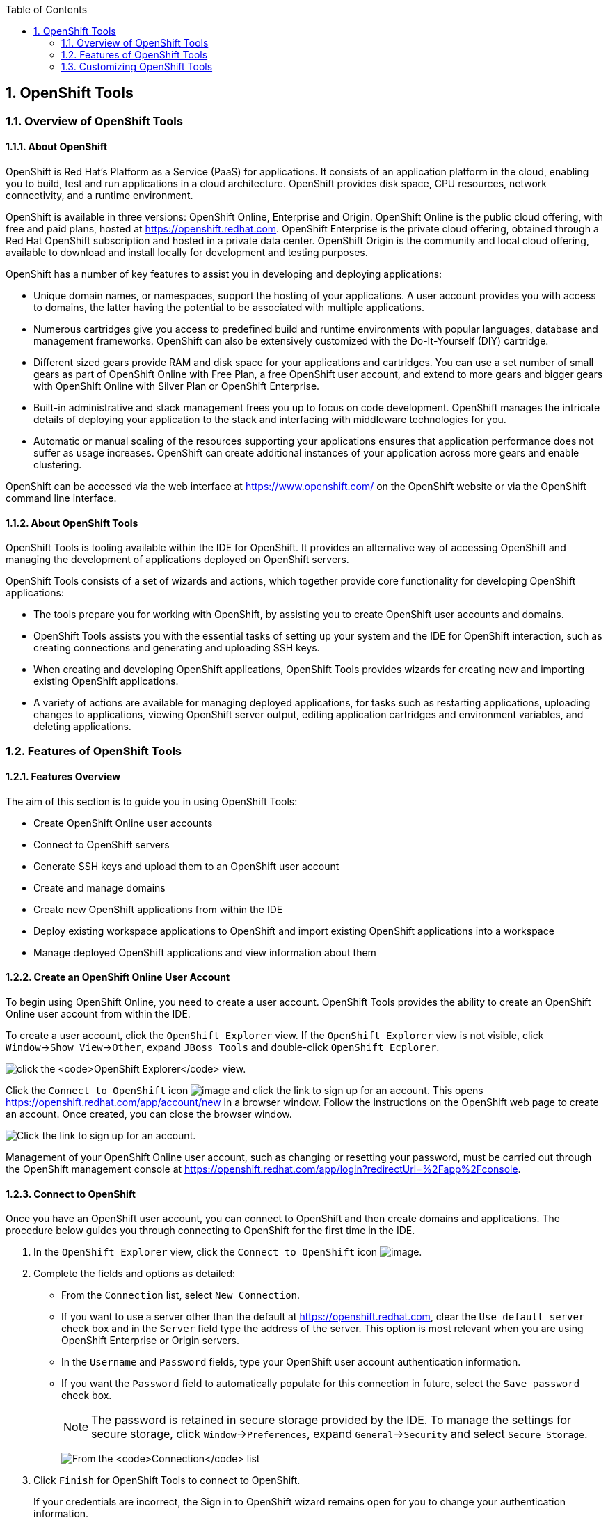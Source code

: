 :icons: font
:toc: left
:numbered:

[[openshift-tools]]
== OpenShift Tools

[[overview-of-openshift-tools]]
=== Overview of OpenShift Tools

[[about-openshift]]
==== About OpenShift

OpenShift is Red Hat's Platform as a Service (PaaS) for applications. It
consists of an application platform in the cloud, enabling you to build,
test and run applications in a cloud architecture. OpenShift provides
disk space, CPU resources, network connectivity, and a runtime
environment.

OpenShift is available in three versions: OpenShift Online, Enterprise
and Origin. OpenShift Online is the public cloud offering, with free and
paid plans, hosted at https://openshift.redhat.com[]. OpenShift
Enterprise is the private cloud offering, obtained through a Red Hat
OpenShift subscription and hosted in a private data center. OpenShift
Origin is the community and local cloud offering, available to download
and install locally for development and testing purposes.

OpenShift has a number of key features to assist you in developing and
deploying applications:

* Unique domain names, or namespaces, support the hosting of your
applications. A user account provides you with access to domains, the
latter having the potential to be associated with multiple applications.
* Numerous cartridges give you access to predefined build and runtime
environments with popular languages, database and management frameworks.
OpenShift can also be extensively customized with the Do-It-Yourself
(DIY) cartridge.
* Different sized gears provide RAM and disk space for your applications
and cartridges. You can use a set number of small gears as part of
OpenShift Online with Free Plan, a free OpenShift user account, and
extend to more gears and bigger gears with OpenShift Online with Silver
Plan or OpenShift Enterprise.
* Built-in administrative and stack management frees you up to focus on
code development. OpenShift manages the intricate details of deploying
your application to the stack and interfacing with middleware
technologies for you.
* Automatic or manual scaling of the resources supporting your
applications ensures that application performance does not suffer as
usage increases. OpenShift can create additional instances of your
application across more gears and enable clustering.

OpenShift can be accessed via the web interface at
https://www.openshift.com/[] on the OpenShift website or via the
OpenShift command line interface.

[[about-openshift-tools]]
==== About OpenShift Tools

OpenShift Tools is tooling available within the IDE for OpenShift. It
provides an alternative way of accessing OpenShift and managing the
development of applications deployed on OpenShift servers.

OpenShift Tools consists of a set of wizards and actions, which together
provide core functionality for developing OpenShift applications:

* The tools prepare you for working with OpenShift, by assisting you to
create OpenShift user accounts and domains.
* OpenShift Tools assists you with the essential tasks of setting up
your system and the IDE for OpenShift interaction, such as creating
connections and generating and uploading SSH keys.
* When creating and developing OpenShift applications, OpenShift Tools
provides wizards for creating new and importing existing OpenShift
applications.
* A variety of actions are available for managing deployed applications,
for tasks such as restarting applications, uploading changes to
applications, viewing OpenShift server output, editing application
cartridges and environment variables, and deleting applications.

[[features-of-openshift-tools]]
=== Features of OpenShift Tools

[[features-overview]]
==== Features Overview

The aim of this section is to guide you in using OpenShift Tools:

* Create OpenShift Online user accounts
* Connect to OpenShift servers
* Generate SSH keys and upload them to an OpenShift user account
* Create and manage domains
* Create new OpenShift applications from within the IDE
* Deploy existing workspace applications to OpenShift and import
existing OpenShift applications into a workspace
* Manage deployed OpenShift applications and view information about them

[[create-an-openshift-online-user-account]]
==== Create an OpenShift Online User Account

To begin using OpenShift Online, you need to create a user account.
OpenShift Tools provides the ability to create an OpenShift Online user
account from within the IDE.

To create a user account, click the `OpenShift Explorer` view. If the
`OpenShift Explorer` view is not visible, click
`Window`→`Show View`→`Other`, expand `JBoss Tools` and double-click
`OpenShift Ecplorer`.

image:images/4324.png[click the `OpenShift Explorer` view.]

Click the `Connect to OpenShift` icon image:images/4325.png[image] and
click the link to sign up for an account. This opens
https://openshift.redhat.com/app/account/new[] in a browser window.
Follow the instructions on the OpenShift web page to create an account.
Once created, you can close the browser window.

image:images/3928.png[Click the link to sign up for an account.]

Management of your OpenShift Online user account, such as changing or
resetting your password, must be carried out through the OpenShift
management console at
https://openshift.redhat.com/app/login?redirectUrl=%2Fapp%2Fconsole[].

[[connect-to-openshift]]
==== Connect to OpenShift

Once you have an OpenShift user account, you can connect to OpenShift
and then create domains and applications. The procedure below guides you
through connecting to OpenShift for the first time in the IDE.

1.  In the `OpenShift Explorer` view, click the `Connect to OpenShift`
icon image:images/4325.png[image].
2.  Complete the fields and options as detailed:
* From the `Connection` list, select `New Connection`.
* If you want to use a server other than the default at
https://openshift.redhat.com, clear the `Use default server` check box
and in the `Server` field type the address of the server. This option is
most relevant when you are using OpenShift Enterprise or Origin servers.
* In the `Username` and `Password` fields, type your OpenShift user
account authentication information.
* If you want the `Password` field to automatically populate for this
connection in future, select the `Save password` check box.
+
[NOTE]
====
The password is retained in secure storage provided by the IDE. To
manage the settings for secure storage, click `Window`→`Preferences`,
expand `General`→`Security` and select `Secure Storage`.
====
+
image:images/3929.png[From the `Connection` list, select
`New Connection`. In the `Username` and `Password` fields, type your
OpenShift user account authentication information.]
3.  Click `Finish` for OpenShift Tools to connect to OpenShift.
+
If your credentials are incorrect, the Sign in to OpenShift wizard
remains open for you to change your authentication information.
+
If you selected for your password to be saved, you are prompted to enter
your secure storage password or, if this is your first use of secure
storage, you are prompted to set a secure storage password.
+
Once your credentials are verified as correct, the wizard closes and a
live OpenShift connection is listed in the `OpenShift Explorer` view.
+
image:images/4329.png[Once your credentials are verified as correct, the
wizard closes and a live OpenShift connection is listed in the
`OpenShift Explorer` view.]

When you close the IDE, any live OpenShift connections will be
disconnected but they can be easily reestablished. OpenShift Tools lists
previous connections in the `OpenShift Explorer` view until cleared by
you. In the `OpenShift Explorer` view, double-click or expand the
appropriate connection to open an automatically completed connection
wizard. Type your password or, if using the saved password facility, the
master password and click `Finish`.

[[manage-a-connection]]
==== Manage a Connection

Using OpenShift Tools, you can view and manage live OpenShift
connections.

View information about a connection::
In the `OpenShift Explorer` view, right-click the connection and click
`Properties`. The `Properties` view opens and shows information about
the associated domains, key and user account. The `Key` parameter is
unique to the connection and it is used by the IDE for identification
purposes.
+
image:images/3933.png[In the `OpenShift Explorer` view, right-click
the connection and click `Properties`. The `Properties` view opens and
shows information about the associated domains, key and user account.
The `Key` parameter is unique to the connection and it is used by the
IDE for identification purposes.]
Refresh information about a connection::
In the `OpenShift Explorer` view, right-click the connection and click
`Refresh`. Information is retrieved from OpenShift and the
`OpenShift Explorer` view updated as appropriate. This action is
useful if you are simultaneously making changes to your domains and
applications in the IDE and the OpenShift web interface or command
line interface. Additionally, it may be used to recover from errors.
Delete a connection::
In the `OpenShift Explorer` view, right-click the connection and click
`Remove Connection`.

[[generate-and-upload-ssh-keys-to-openshift]]
==== Generate and Upload SSH Keys to OpenShift

SSH keys are essential when working with OpenShift. They enable you to
develop and access deployed applications. SSH keys are also used to
control access of other contributors to your OpenShift applications. SSH
keys must be uploaded to the OpenShift server and, as detailed in the
procedure below, OpenShift Tools can assist with both the generation and
uploading of SSH keys to OpenShift.

1.  In the `OpenShift Explorer` view, right-click the connection and
click `Manage SSH Keys`.
2.  To create a new SSH private-public key pair, click `New`.
3.  Complete the fields and options as detailed:
* In the `Name` field, type a name for the key pair that will be used by
OpenShift to distinguish this key pair from others associated with your
account.
* From the `Key Type` list, select `SSH_RSA`.
* Ensure the `SSH2 Home` field contains the location where you want to
create the files associated with the key pair. To change the location,
clear the `Default` check box and click `Browse` to navigate to the
desired location.
+
[NOTE]
====
The default location for creating SSH key files is determined by the SSH
information for the IDE. The default location can be altered by clicking
`Windows`→`Preferences`, expanding `General`→`Network Connections`,
selecting `SSH2` and changing the location in the `SSH2 home` field of
the `General` tab.
====
* In the `Private Key File Name` field, type a name for the private key
file.
* In the `Private Key Passphrase` field, type a passphrase for use in
accessing the private key. This field is not mandatory and can be left
empty if you want.
* In the `Public Key File Name` field, type a name for the public key
file. Typically the file name of the public key is that of the private
key with `.pub` appended.
+
image:images/3936.png[To create a new SSH private-public key pair, click
`New`.]
4.  Click `Finish`. The SSH key pair is generated and the public key
automatically uploaded to OpenShift.
5.  Click `OK` to close the Manage SSH Keys window.

[[manage-ssh-keys]]
==== Manage SSH Keys

OpenShift Tools provides actions for managing the SSH keys of your
OpenShift account.

Upload an existing public SSH key to OpenShift::
In the `OpenShift Explorer` view, right-click the connection and click
`Manage SSH Keys`. Click `Add Existing`. In the `Name` field, type a
name for the key that will be used by OpenShift to distinguish the key
from others associated with your account. Click `Browse` to navigate
to and select the public key file. Click `Finish` and click `OK` to
close the Manage SSH Keys window.
+
You must also inform the IDE of the location of the private key file.
Click `Window`→`Preferences`, expand `General`→`Network Connections`
and selecting `SSH2`. Click `Add Private Key` and locate the private
key file. Click `Apply` and click `OK` to close the Preferences
window.
Remove a public SSH key from OpenShift::
In the `OpenShift Explorer` view, right-click the connection and click
`Manage SSH Keys`. From the `SSH Public Keys` table select the key you
want to remove from your OpenShift account and click `Remove`. At the
prompt asking if you are sure you want to remove the key, click `OK`.
Click `OK` to close the Manage SSH Keys window.
+
[NOTE]
====
`Remove` only disassociates keys with your OpenShift account. The
files associated with a 'removed' SSH public-private key pair still
exist in the local location where they were generated and can be
uploaded again to OpenShift using the `Add Existing` action.
====
Refresh the SSH key information associated with OpenShift::
In the `OpenShift Explorer` view, right-click the connection and click
`Manage SSH Keys`. Click `Refresh` and click `OK` to close the Manage
SSH Keys window. It may be necessary to use this action if you make
changes to your OpenShift SSH key settings through the OpenShift web
interface while the IDE is open with a live OpenShift connection.

[[create-a-domain]]
==== Create a Domain

Once you have an OpenShift user account, you need to create domains in
which to host your applications. Note that user accounts for OpenShift
Online with Free plan can be associated with one domain only. The
procedure below guides you through creating a new domain but you first
need a live connection. If you already have a domain associated with
your user account then domain information is automatically passed to the
IDE when a live connection is started.

1.  In the `OpenShift Explorer` view, right-click the connection and
click `New`→`Domain`. Alternatively, right-click the connection, click
`Manage Domains` and click `New`.
2.  In the `Domain Name` field, type the name of the domain you would
like to use. When the domain is created, the name you provide is
appended with the cloud address, for example `.rhcloud.com` for
OpenShift Online.
3.  Click `Finish`. Domain names must be unique so if the name you have
chosen is already in use you will see a warning. In this case, choose
another name and try again until you have a unique one.
+
image:images/4326.png[In the `Domain Name` field, type the name of the
domain you would like to use and click `Finish`.]

[NOTE]
====
There are restrictions on the name you can use for a domain. Names must
consist only of alphanumeric characters and can have a maximum length of
16 characters.
====

[[manage-a-domain]]
==== Manage a Domain

OpenShift Tools provides actions for managing the domains of your
OpenShift account.

View the domains associated with a connection::
In the `OpenShift Explorer` view, right-click the connection and click
`Manage Domains`. Alternatively, right-click the connection and click
`Properties`. The `Properties` view opens, where the first row of the
table contains the names of the domains associated with the
connection.
Rename a domain::
In the `OpenShift Explorer` view, right-click the domain and click
`Edit Domain`. Alternatively, right-click the connection and click
`Manage Domains`. From the `Domains` table, select the domain and
click `Edit`. In the `Domain Name` field, type the new name of the
domain and click `Finish`. You cannot change the name of a domain
which has associated applications.
+
[IMPORTANT]
====
Renaming your domain changes the public URLs of applications you later
create.
====
Delete a domain::
In the `OpenShift Explorer` view, right-click the domain and click
`Delete Domain`. Alternatively, right-click the connection and click
`Manage Domains`. From the `Domains` table, select the domain and
click `Remove`. You cannot delete a domain that has any applications
associated with it unless, at the prompt, you select the
`Force applications deletion` check box. Click `OK` to complete the
deleting action.
+
[NOTE]
====
Forcing the deletion of applications results in the applications being
deleted from the OpenShift server. The projects of applications will
still be visible in the `Project Explorer` and `Git Repositories` view
as the local clone of the Git repository for projects is not deleted.
====

[[deploy-a-new-or-existing-application-on-openshift]]
==== Deploy a New or Existing Application on OpenShift

OpenShift Tools provides the OpenShift Application wizard to assist you
in creating and deploying OpenShift applications.

As detailed in the procedure below, OpenShift applications can be
created using three sources: an existing workspace project, a Git source
or a default project template. For an existing workspace project, the
wizard merges the existing project contents with the key metadata files
from a new OpenShift application so that the application can be deployed
on OpenShift. For a Git source, the wizard uses the source as the new
OpenShift application so the source must be OpenShift-enabled, namely
have a `.openshift` directory and have the openshift profile specified
in the `pom.xml`. For a project template, the templates are provided by
OpenShift.

In addition to deploying your OpenShift applications, the wizard assists
you in setting up linked remote (OpenShift server) and local Git
repositories containing the original and clone of your project,
respectively. You can then push project changes to OpenShift via Git or
allow the OpenShift server adapter to do it for you.

[IMPORTANT]
====
You must have SSH keys set up first in order to successfully proceed
with the OpenShift Application wizard.
====

1.  In the `OpenShift Explorer` view, right-click the connection or
domain and click `New`→`Application`. Alternatively, in JBoss Central
click `OpenShift Application`, after which you are prompted to select an
OpenShift connection and provide your user authentication information.
+
image:images/3932.png[In `JBoss Central`, click
`OpenShift Application`.]
2.  If you do not have a domain associated with the connection, the
wizard prompts you to create one. In the `Domain Name` field, type the
name of the domain you would like to use and click `Finish`. Domain
names must be unique so if the name you have chosen is already in use
you will see a warning. In this case, choose another name and try again
until you have a unique one.
3.  Complete the fields and options about the OpenShift application as
detailed:
* From the `Domain` list, select the domain to which to assign the
application.
* In the `Name` field, type a name for the new OpenShift application.
There are restrictions on the name you can use for an application. Names
must consist only of alphanumeric characters. In the case of an existing
workspace project, for simplicity you may choose the OpenShift
application name to be the same as the name of the workspace project.
* From the `Type` list, select a runtime server. This will ensure the
necessary core programming or technology cartridge is added to your
application.
* From the `Gear profile` list, select the gear size. This is RAM and
disk space required by your applications and its cartridges. If you are
using OpenShift Online with Free Plan, you have access to small gears
only.
* If you want OpenShift to automatically increase the instances of your
application and enable clustering as usage increases, select the
`Enable scaling` check box.
* From the `Embedded Cartridges` list, select the functionality you want
to enable in your application. This will add associated capabilities and
support to your application.
* To specify that the new application is to be based on source code from
an existing Git repository, click `Advanced` and clear the
`Use default source code` check box. In the `Source code` field, type
the URL of the source code location.
* To declare environment variables to be used when the application is
run, click `Advanced` and click `Environment Variables`. Click `Add` to
declare an environment variable. In the `Name` and `Value` fields, type
a name and value for the environment variable respectively. Click `OK`
to save the information and click `OK` to close the
`Environment Variables` window.
+
image:images/4327.png[Complete the fields and options of the wizard
page.]
4.  Click `Next`.
5.  Complete the fields and options as detailed:
* To specify that the new application is to be based on an existing
workspace project, clear the `Create a new project` check box and in the
`Use existing project` field type the name of the project or click
`Browse` to locate the project. Otherwise, ensure the
`Create a new project` check box is selected.
* Ensure the `Create and set up a server for easy publishing` check box
is selected. This option automatically creates an OpenShift server
adapter for the application, enabling you to easily upload changes made
in the IDE to the OpenShift server.
* To disable Maven builds, check the
`Disable automatic Maven builds when pushing to OpenShift` check box.
This informs OpenShift not to launch the Maven build process when the
Maven project is pushed to OpenShift but to put the deployment straight
into the deployments folder. It is useful when you want to push
applications already built for deployment rather than source code.
6.  Click `Next`.
7.  The `Git Clone Destination` field shows the location to be used for
the local Git repository. The location must already exist to be able to
proceed with the wizard. To change the location, clear the
`Use default clone location` check box and type the location in the
`Git Clone Destination` field or click `Browse` to navigate to the
location.
+
image:images/3937.png[The `Git Clone Destination` field shows the
location to be used for the local Git repository. The location must
already exist to be able to proceed with the wizard. To change the
location, clear the `Use default clone location` check box and type the
location in the `Git Clone Destination` field or click `Browse` to
navigate to the location.]
8.  Click `Finish`. If you are prompted that the authenticity of the
host cannot be established and asked whether you want to continue
connecting, check that the host name matches that of your application
and domain and click `Yes`.
9.  At the prompt asking if you want to publish committed changes to
OpenShift, click `Yes`. The progress of the application creation process
is visible in the `Console` view.

Once created, the application is listed under the connection and domain
in the `OpenShift Explorer` view. The application type proceeds the
application name. The project is also listed in the `Project Explorer`
and `Git Repositories` views, where the details proceeding the
application name indicate the current Git branch and status compared to
the remote repository. Additionally, the server adapter for the
application is visible in the `Servers` view.

[NOTE]
====
To view the project in the `Git Repositories` view, in the
`Project Explorer` view right-click the project name and click
`Team`→`Show in Repositories View`. Alternatively, click
`Window`→`Show View`→`Other`, expand `Git` and double-click
`Git Repositories`.
====

[[import-a-deployed-openshift-application-into-the-ide]]
==== Import a Deployed OpenShift Application into the IDE

All applications deployed on OpenShift are listed under live connections
in the `OpenShift Explorer` view. But only the project files of
OpenShift applications created through the IDE are immediately available
in the `Project Explorer` and `Git Repositories` views. If you want to
work on the project files associated with an application, you must first
import the application. OpenShift Tools can assist you to import your
deployed OpenShift applications into the IDE, as detailed in the
procedure below.

1.  Click `File`→`Import`, expand `OpenShift` and double-click
`Existing OpenShift Application`. Alternatively, in the
`OpenShift Explorer` view, right-click the application and click
`Import Application`.
2.  Complete the fields and options as detailed:
* From the `Domain` list, select the domain of the application.
* Ensure the `Use existing application` check box is selected and type
the name of the application in the text field. This field has an
automatic completion feature to assist you in typing the application
name or click `Browse` to see a list of all of your applications
associated with the domain.
+
[IMPORTANT]
====
Project names in the IDE workspace must be unique. If the name of the
application you want to import is identical to an existing project in
the workspace, the OpenShift Tools will not complete the import. To work
around this constraint, you can import the OpenShift application to
another workspace or change the name of either the conflicting project
or application.
====
+
image:images/3941.png[Ensure the `Use existing application` check box is
selected and type the name of the application in the text field. This
field has an auto-completion feature to assist you in typing the
application name or click `Browse` to see a list of all of your
applications associated with the connection.]
3.  Click `Next`.
4.  Complete the fields and options as detailed:
* Ensure the `Create a new project` check box is selected. This option
creates a new project in your IDE workspace for the existing OpenShift
application.
* Ensure the `Create and set up a server for easy publishing` check box
is selected. This option automatically creates an OpenShift server
adapter for the application, enabling you to easily upload changes made
in the IDE to the OpenShift server.
* To disable Maven builds, check the
`Disable automatic Maven builds when pushing to OpenShift` check box.
This informs OpenShift not to launch the Maven build process when the
Maven project is pushed to OpenShift but to put the deployment straight
into the deployments folder. It is useful when you want to push
applications already built for deployment rather than source code.
5.  Click `Next`.
6.  The `Git Clone Destination` field shows the location to be used for
the local Git repository. The location must already exist to be able to
proceed with the wizard. To change the location, clear the
`Use default clone location` check box and type the location in the
`Git Clone Destination` field or click `Browse` to navigate to the
location.
7.  Click `Finish`. If you are prompted that the authenticity of the
host cannot be established and asked whether you want to continue
connecting, check that the host name matches that of your application
and domain and click `Yes`.
8.  OpenShift Tools modifies the .gitignore file on importing the
application. At the prompt asking if you want to publish committed
changes to OpenShift, click `Yes`. The progress of the import process is
visible in the `Console` view.

Once imported, the project is listed in the `Project Explorer` and
`Git Repositories` veiws, where the details proceeding the application
name indicate the current Git branch and status compared to the remote
repository. Additionally, the server adapter for the application is
visible in the `Servers` view.

[[generate-a-server-adapter-for-an-application]]
==== Generate a Server Adapter for an Application

In order to easily publish changes to a deployed OpenShift application,
each application needs a server adapter. The OpenShift Application
wizard can automatically generate server adapters for new or imported
OpenShift applications if you select the
`Create and set up a server for easy publishing` check box. But
OpenShift also provides an action to assist you in generating server
adapters for OpenShift application that already exist in the IDE, as
detailed in the procedure below. You can use this action if you need to
regenerate a deleted server adapter for an OpenShift application or if
you create or import an OpenShift application and do not select the
`Create and set up a server for easy publishing` check box.

1.  In the `OpenShift Explorer` view, right-click the application and
click `Create a Server Adapter`.
2.  Complete the fields and options as detailed:
* From the list of server types, expand `OpenShift` and select
`OpenShift Server`.
* The `Server's host name` and `Server name` field are automatically
completed. The `Server's host name` field contains the host name of the
server and the `Server name` field contains the name by which the server
adapter is know in the `Servers` view. You can edit these values as
appropriate by typing in the fields.
+
image:images/3931.png[From the list of server types, expand `OpenShift`
and select `OpenShift Server`.]
3.  Click `Next`.
4.  Complete the fields and options as detailed:
* Ensure the `Connection`, `Domain Name`, `Application Name` and
`Deploy Project` fields contain the correct information relating to the
application for which you want to generate the server adapter.
* In the `Remote` field, type the alias for the remote Git repository.
For OpenShift Online applications this is `origin`.
* In the `Output Directory` field, type the location where archived
projects for deployment are to be stored or click `Browse` to navigate
to the location.
+
image:images/4328.png[Ensure the `Use existing application` check box is
selected and type the name of the application in the text field. This
field has an automatic completion feature to assist you in typing the
application name or click `Browse` to see a list of all of your
applications associated with the connection.]
5.  Click `Next`.
6.  From the `Available` list, select the project for which the server
adapter is being generated and click `Add`. The application is now
listed under `Configured`.
7.  Click `Finish` for OpenShift Tools to generate the server adapter.
Once generated, the server adapter is listed in the `Servers` view.
+
image:images/3947.png[Once generated, the server adapter is listed in
the `Servers` view.]

[[view-a-deployed-application-and-associated-information]]
==== View a Deployed Application and Associated Information

OpenShift Tools provides actions for viewing deployed OpenShift
applications and information about them.

View a deployed application::
In the `OpenShift Explorer` view, right-click the application and
click `Web Browser`. A browser tab opens displaying your deployed
application. Alternatively, in the `Servers` view, right-click the
server adapter for the application and click `Show In`→`Web Browser`.
View information about an application::
In the `OpenShift Explorer` view, right-click the application and
click `Details`. The displayed information includes the public URL of
the application, application type, and remote Git repository location.
Click `OK` to close the Details window.
+
image:images/3944.png[In the `OpenShift Explorer` view, right-click
the application and click `Details`. The displayed information
includes the public URL of the application, application type, and
remote Git repository location. Click `OK` to close the Details
window.]
View output from the OpenShift server::
In the `OpenShift Explorer` view, right-click the application and
click `Tail files`. Alternatively, in the `Servers` view right-click
the server adapter of the application and click
`OpenShift`→`Tail files`. The Tail Log Files window opens, with either
the default retrieval syntax or last used syntax for this application
in the `Tail options` field.
+
To change the retrieval command, in the `Tail options` field type the
appropriate syntax. To specify the gears for which to show the server
logs, from the table select the check boxes of the appropriate gears.
Click `Finish` for OpenShift to retrieve the output, which is
displayed in a distinct `Console` view for each gear.
+
image:images/4369.png[To change the retrieval command, in the
`Tail options` field type the appropriate syntax. To specify the gears
for which to show the server logs, from the table select the check
boxes of the appropriate gears. Click `Finish` for OpenShift to
retrieve the output, which is displayed in a distinct `Console` view
for each gear.]
View values of variables associated with an application::
In the `OpenShift Explorer` view, right-click the application and
click `All Environment Variables`. Variable names and values are
listed in the `Console` view. Alternatively, in the `Servers` view,
right-click the server adapter of the application and click
`OpenShift`→`All Environment Variables`.
+
image:images/3942.png[In the `OpenShift Explorer` view, right-click
the application and click `All Environment Variables`. Variable names
and values are listed in the `Console` view. Alternatively, in the
`Servers` view, right-click the server adapter of the application and
click `OpenShift`→`All Environment Variables`.]
View properties of cartridges associated with an application::
In the `OpenShift Explorer` view, right-click the cartridge and click
`properties`. The `Properties` view opens and lists information about
the cartridge.
View information about the server of an application::
In the `Servers` view, double-click the server adapter for the
application. A Server Editor opens, enabling viewing and editing of
  server details. To save any changes, press Ctrl+S or click
`File`→`Save` or click the `Save` icon.
Refresh information about an application::
In the `OpenShift Explorer` view, right-click the connection, domain,
application or cartridge and click `Refresh`. Information is retrieved
from OpenShift and the `OpenShift Explorer` view is updated as
appropriate. This action is useful if you are simultaneously making
changes in the IDE and the OpenShift web interface or command line
interface to your domain and applications. Additionally, it may be
used to recover from errors.

[[manage-a-deployed-application]]
==== Manage a Deployed Application

OpenShift Tools provides actions for developing and managing deployed
OpenShift applications.

Upload modifications to a deployed application::
In the `Severs` view, right-click the server adapter for the
application and click `Publish`. At the prompt asking if you want to
publish to OpenShift by committing changes to Git, you can customize
the default commit message `Commit from JBoss Tools`. Click `Yes` and
changes, together with the commit message, are pushed to the remote
Git repository. Additionally, the application is automatically updated
on the OpenShift server and the `Console` view displays OpenShift
server output.
+
[NOTE]
====
To view a log of changes to the local git repository, in the
`Git Repositories` view, right-click a repository and click
`Show In`→`History`. The `History` view opens, showing a log of
commits for the local Git repository.
====
Edit environment variables associated with an application::
In the `OpenShift Explorer` view, right-click the application and
click `Edit Environment Variables`. Click `Add`, `Edit` or `Remove` to
customize the environment variables. Click `Finish` to close the
window.
Add or remove markers associated with an application::
In the `Project Explorer` view, right-click the application and click
`OpenShift`→`Configure Markers`. Select or clear the check boxes of
markers as desired. Information about markers is given in the
`Marker Description` section of the
`Configure OpenShift Markers Window`. Click `OK` for your marker
choice to be applied to the application.
+
image:images/3939.png[In the `Project Explorer` view, right-click the
application and click `OpenShift`→`Configure Markers`. Select or clear
the check boxes of markers as desired. Information about markers is
given in the `Marker Description` section of the
`Configure OpenShift Markers Window`. Click `OK` for your marker
choice to be applied to the application.]
Add or remove cartridges associated with an application::
In the `OpenShift Explorer` view, right-click the application and
click `Edit Embedded Cartridges`. Select or clear the check boxes of
cartridges as desired. Click `Finish` for your cartridge choice to be
applied to the application. You are prompted if the cartridges you
have chosen to add or remove require further action, such as the
addition of prerequisite cartridges or removal of conflicting
cartridges. You can choose to ignore or apply the suggestions of the
prompt.
+
image:images/3943.png[In the `OpenShift Explorer` view, right-click
the application name and click `Edit Embedded Cartridges`. Select or
clear the check boxes of cartridges as desired. Click `Finish` for
your cartridge choice to be applied to the application.]
Restart an application::
In the `OpenShift Explorer` view, right-click the application and
click `Restart Application`. Alternatively, in the `Servers` tab
right-click the server adapter of the application and click
`OpenShift`→`Restart Application`.
Forward remote ports::
You can forward the remote ports of the OpenShift server to your
system to enable access to various services, such as MySQL. Port
forwarding is available for all OpenShift applications, including
scalable ones.
+
[IMPORTANT]
====
Your application must be running before attempting to configure port
forwarding.
====
+
In the `OpenShift Explorer` view, right-click the application and
click `Port forwarding`. Alternatively, in the `Servers` view
right-click the server adapter of the application and click
`OpenShift`→`Port forwarding`.
+
image:images/3934.png[In the `OpenShift Explorer` view, right-click
the application name and click `Port forwarding`. Alternatively, in
the `Servers` view right-click the server adapter of the application
and click `OpenShift`→`Port forwarding`.]
+
After checking the authenticity of SSH keys, the Application port
forward window opens. Before commencing port forwarding, there are a
number of options you can set:
+
* By default, the local address is 127.0.0.1. If this is unavailable,
a random available address is allocated. To set the local address to
be the same as the remote address, clear the
`Use '127.0.0.1' as the local address for all Services` check box.
* By default, the local port numbers are the same as the remote port
numbers. To set independent local port numbers, select the
`Find free ports for all Services` check box.
+
To commence port forwarding, click `Start All`. Click `OK` to close
the Application port forward window.
Delete a server adapter for an OpenShift application::
In the `Servers` view, right-click the server adapter for the
application and click `Delete`. At the prompt asking if you are sure
you want to delete the server adapter, click `OK`.
Delete an application::
In the `OpenShift Explorer` view, right-click the application and
click `Delete Application`. At the prompt asking if you are sure you
want to destroy the application, select `OK`. The progress of the
deleting process is shown in the activity bar in the lower right of
the IDE window. To open the `Progress` view and see more detailed
progress information or cancel the deleting process, double-click on
the activity bar.
+
[NOTE]
====
Deleting applications results in the applications being deleted from
the OpenShift server. The projects of applications are still be
visible in the `Project Explorer` and `Git Repositories` view as the
local Git repository copies of projects are not deleted. Additionally,
any server adapters for deleted OpenShift applications are still
listed in the `Servers` view but they are invalid.
====

[[customizing-openshift-tools]]
=== Customizing OpenShift Tools

[[customizing-overview]]
==== Customizing Overview

The aim of this section is to guide you in customizing OpenShift Tools:

* Specify the timeout behavior for OpenShift requests

[[change-the-timeout-behavior-of-openshift-requests]]
==== Change the Timeout Behavior of OpenShift Requests

You may find that some requests made to OpenShift require a long time to
complete and do not finish within the IDE default timeout limit of 120
seconds. For example, some of the OpenShift quickstarts take a long time
to checkout the associated large source code. To resolve the timeout
restriction, you can modify the default timeout limit to meet your
requirements.

To modify the timeout limit, click `Window`→`Preferences`, expand
`JBoss Tools` and select `OpenShift`. In the `Remote requests timeout`
field, type the required timeout limit in seconds. Click `Apply` and
click `OK` to close the Preferences window.

image:images/4287.png[To modify the timeout limit, click
`Window`→`Preferences`, expand `JBoss Tools` and select `OpenShift`. In
the `Remote requests timeout` field, type the required timeout limit in
seconds. Click `Apply` and click `OK` to close the Preferences window.]
